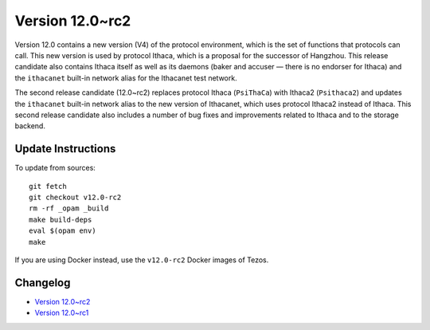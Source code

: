 Version 12.0~rc2
================

Version 12.0 contains a new version (V4) of the protocol environment,
which is the set of functions that protocols can call. This new
version is used by protocol Ithaca, which is a proposal for the
successor of Hangzhou. This release candidate also contains Ithaca
itself as well as its daemons (baker and accuser — there is no
endorser for Ithaca) and the ``ithacanet`` built-in network alias
for the Ithacanet test network.

The second release candidate (12.0~rc2) replaces protocol Ithaca
(``PsiThaCa``) with Ithaca2 (``Psithaca2``) and updates the
``ithacanet`` built-in network alias to the new version of Ithacanet,
which uses protocol Ithaca2 instead of Ithaca. This second release
candidate also includes a number of bug fixes and improvements related
to Ithaca and to the storage backend.

Update Instructions
-------------------

To update from sources::

  git fetch
  git checkout v12.0-rc2
  rm -rf _opam _build
  make build-deps
  eval $(opam env)
  make

If you are using Docker instead, use the ``v12.0-rc2`` Docker images of Tezos.

Changelog
---------

- `Version 12.0~rc2 <../CHANGES.html#version-12-0-rc2>`_
- `Version 12.0~rc1 <../CHANGES.html#version-12-0-rc1>`_
